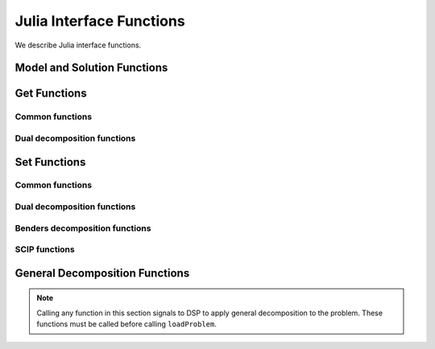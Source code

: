 Julia Interface Functions
-------------------------

We describe Julia interface functions.

Model and Solution Functions
++++++++++++++++++++++++++++

.. function:: readSmps(filename)

   Read SMPS files from files ``filename``.cor, ``filename``.tim and ``filename``.sto.

.. function:: loadProblem(model::JuMP.Model)

   Read model from stochastic model ``model::JuMP.Model``.

.. function:: freeModel()

   Release all the internal model data. You may call this only if you need to read a new model.

.. function:: solve([solver]) 

   Solve the model by using solver type ``solver``. Possible values of ``solver`` are ``DSP_SOLVER_DD``, ``DSP_SOLVER_BD`` AND ``DSP_SOLVER_DE``. Default value is ``DSP_SOLVER_DD``.

.. function:: evaluateSolution(solution::Vector{Cdouble})

   Evaluate the objective value of the first-stage solution specified in ``solution``.

Get Functions
+++++++++++++

Common functions
****************

.. function:: getNumScenarios()

   Get number of scenarios.

.. function:: getNumRows()

   Get number of rows in the extensive form.

.. function:: getNumRows(stage)

   :param stage: stage of the stochastic model. Possible values are ``DSP_FIRST_STAGE`` and ``DSP_SECOND_STAGE``.

   Get number of rows in ``stage``.

.. function:: getNumCols()

   Get number of columns in the extensive form.

.. function:: getNumCols(stage)

   :param stage: stage of the stochastic model. Possible values are ``DSP_FIRST_STAGE`` and ``DSP_SECOND_STAGE``.

   Get number of columns in ``stage``.

.. function:: getObjCoef()

   Get coefficient vector of the objective function.

.. function:: getSolutionStatus()

   Get solution status. Possible values are:

   ============================= ===============================================
   Return Value                  Status
   ============================= ===============================================
   ``DSP_STAT_OPTIMAL``          Optimal
   ``DSP_STAT_PRIM_INFEASIBLE``  Primal infeasible
   ``DSP_STAT_DUAL_INFEASIBLE``  Dual infeasible
   ``DSP_STAT_LIM_ITERorTIME``   Interation limit or solution time limit exceeds
   ``DSP_STAT_STOPPED_GAP``      Tolerance gap reached
   ``DSP_STAT_STOPPED_NODE``     Node limit reached
   ``DSP_STAT_STOPPED_TIME``     Solution time exceeds
   ``DSP_STAT_STOPPED_USER``     Stopped by user
   ``DSP_STAT_STOPPED_SOLUTION`` Stopped with solution issue
   ``DSP_STAT_STOPPED_ITER``     Iteration limit reached
   ``DSP_STAT_STOPPED_UNKNOWN``  Stopped with unknown reason
   ``DSP_STAT_STOPPED_MPI``      MPI error
   ``DSP_STAT_ABORT``            Error
   ``DSP_STAT_LIM_PRIM_OBJ``     Pirmal objective function limit reached
   ``DSP_STAT_LIM_DUAL_OBJ``     Dual objective function limit reached
   ``DSP_STAT_UNKNOWN``          Unknown
   ============================= ===============================================

.. function:: getSolutionTime()

   Get solution time in seconds.

.. function:: getObjValue()

   Get objective function value.

.. function:: getPrimalBound()

   Get the best primal bound of the objective function value.

.. function:: getDualBound()

   Get the best dual bound of the objective function value.

.. function:: getSolution([num::Integer])

   :param num: number of columns to retrieve solution values. Default to ``getNumCols()``

   Get solution for a given size of the solution vector.

.. function:: getNumIterations()

   Get number of iterations.

.. function:: getNumNodes()

   Get number of branch-and-bound nodes. This may be called for solver type ``DSP_SOLVER_BD`` or ``DSP_SOLVER_DE``.

Dual decomposition functions
****************************

.. function:: getDdNumInfeasSolutions()

   Get number of infeasible solutions detected.

.. function:: getDdIterTime()

   Get array of solution time per iteration.

.. function:: getDdMasterTime() 

   Get array of master problem solution time per iteration.

.. function:: getDdSubprobTime()

   Get array of subproblem solution time per iteration.

.. function:: getDdMasterObjValues()

   Get array of master problem objective value per iteration.

.. function:: getDdSubproblemObjValues()

   Get array of subproblem objective value per iteration.

.. function:: getDdPrimalBounds()

   Get array of primal bound per iteration.

.. function:: getDdDualBounds()

   Get array of dual bound per iteration.

.. function:: getDdCpuTime()

   Get solution time in CPU seconds.

.. function:: getDdChangesOfMultiplier()

   Get array of Euclidean distance of dual variable values between two consecutive iterations. This requires to set ``setDdDualVarsLog(DSP_YES)``.

Set Functions
+++++++++++++

Common functions
****************

.. function:: setLogLevel(level::Integer)

   Set display ``level`` from 0 (none) to 5 (verbose).

.. function:: setNumCores(number::Integer)

   Set ``number`` of cores used in OpenMP. This option works for solver type ``DSP_SOLVER_BD`` only.

.. function:: setNodeLimit(number::Integer)

   Set maximum ``number`` of branch-and-bound nodes for solver type ``DSP_SOLVER_BD`` and ``DSP_SOLVER_DE``.

.. function:: setIterLimit(number::Integer)

   Set maximum ``number`` of iterations for solver types ``DSP_SOLVER_DD`` and ``DSP_SOLVER_BD``.

.. function:: setWallLimit(t::Number)

   Set maximum solution time ``t`` in wall clock.

.. function:: setIntRelax(stage)

   Indicate to relax integrality in ``stage``.

Dual decomposition functions
****************************

.. function:: setDdMasterSolver(solverType)

   Set solver type for the master problem. Possible values of ``solverType`` are ``DSP_SOLVER_DD``, ``DSP_SOLVER_BD`` and ``DSP_SOLVER_DE``.

.. function:: setDdMasterNumCutsPerIter(num::Integer)

   Set number of outer-approximation cuts added to the master problem per iteration.

.. function:: setDdAddFeasCuts(freq::Integer)

   Set frequency of adding feasibility cuts for the Lagrangian subproblems. Possible values of ``freq`` are:

   ================= ==================================
   Value             Description
   ================= ==================================
   -1                Disable
    0                Enable only at the first iteration
    :math:`n \geq 1` Enable at every :math:`n` node(s)
   ================= ==================================

.. function:: setDdAddOptCuts(freq::Integer)

   Set frequency of adding optimality cuts for the Lagrangian subproblems. Possible values of ``freq`` are same as for ``setDdAddFeasCuts(freq:Integer)``.

.. function:: setDdEvalUb(freq::Integer)

   Set frequency of evaluating upper bounds for the original problem. Possible values of ``freq`` are same as for ``setDdAddFeasCuts(freq:Integer)``.

.. function:: setDdStoppingTolerance(tol::Number)

   Set stopping tolerance for the relative gap between the best upper bound and the best lower bound. Default value of ``tol`` is ``1.0e-5``.

.. function:: setDdDualVarsLog(yesNo)

   Indicate if the dual variable values are stored for every iteration. Possible values of ``yesNo`` are ``DSP_YES`` and ``DSP_NO``.

.. function:: setDdTrustRegionSize(num::Integer)

   Set the initial trust region size for the master problem.

Benders decomposition functions
*******************************

.. function:: setBdAugScenarios(num::Integer, scenarios::Array{Int,1})

   Set scenario indices that are extended to the first-stage problem. The scenarios specified in ``scenarios`` are considered in the first stage as an extensive form. The number of elements in ``scenarios`` should also be specified in ``num``.

SCIP functions
**************

.. function:: setScipDisplayFreq(freq::Integer)

   Set frequency of displaying node information lines. Default value of ``freq`` is ``100``.

.. function:: setScipLimitsGap(gap::Number)

   Set stopping tolerance for the relative gap between primal and dual bounds. Default value of ``gap`` is ``0``.

.. function:: setScipLimitsTime(time::Number)

   Set maxima time in seconds to run. Default value of ``time`` is ``1e+20``.

General Decomposition Functions
+++++++++++++++++++++++++++++++

.. note:: Calling any function in this section signals to DSP to apply general decomposition to the problem. These functions must be called before calling ``loadProblem``.

.. function:: addCouplingConstraint(m::JuMP.Model, constr::JuMP.LinearConstraint)

   Add a coupling constraint for general decomposition.

.. function:: setVarSubproblem(m::JuMP.Model, var::JuMP.Variable, subproblem::Int)

   Indicate to which subproblem a variable should belong in general decomposition.